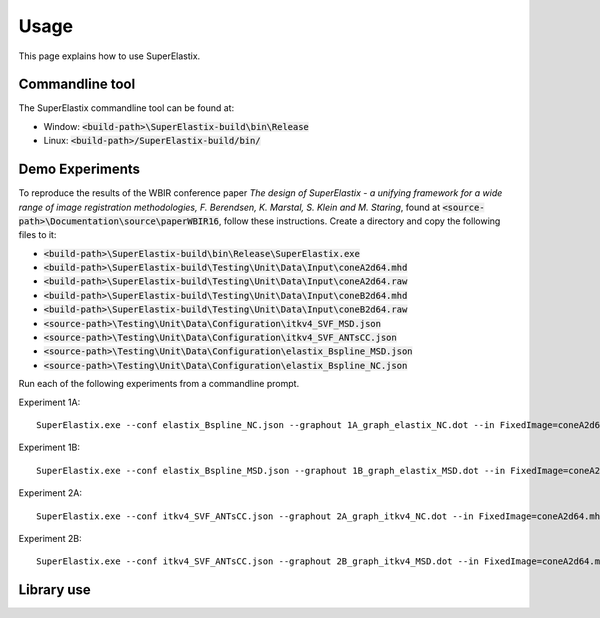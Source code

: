 .. _Usage:

Usage
===============

This page explains how to use SuperElastix.

Commandline tool
----------------

The SuperElastix commandline tool can be found at:
  
- Window: :code:`<build-path>\SuperElastix-build\bin\Release` 
- Linux: :code:`<build-path>/SuperElastix-build/bin/` 

Demo Experiments
----------------


To reproduce the results of the WBIR conference paper 
*The design of SuperElastix - a unifying framework for a wide range of image registration methodologies, F. Berendsen, K. Marstal, S. Klein and M. Staring*, found at :code:`<source-path>\Documentation\source\paperWBIR16`, 
follow these instructions.
Create a directory and copy the following files to it:

- :code:`<build-path>\SuperElastix-build\bin\Release\SuperElastix.exe`
- :code:`<build-path>\SuperElastix-build\Testing\Unit\Data\Input\coneA2d64.mhd`
- :code:`<build-path>\SuperElastix-build\Testing\Unit\Data\Input\coneA2d64.raw`
- :code:`<build-path>\SuperElastix-build\Testing\Unit\Data\Input\coneB2d64.mhd`
- :code:`<build-path>\SuperElastix-build\Testing\Unit\Data\Input\coneB2d64.raw`
- :code:`<source-path>\Testing\Unit\Data\Configuration\itkv4_SVF_MSD.json`
- :code:`<source-path>\Testing\Unit\Data\Configuration\itkv4_SVF_ANTsCC.json` 
- :code:`<source-path>\Testing\Unit\Data\Configuration\elastix_Bspline_MSD.json`
- :code:`<source-path>\Testing\Unit\Data\Configuration\elastix_Bspline_NC.json`

Run each of the following experiments from a commandline prompt.

Experiment 1A:
::

    SuperElastix.exe --conf elastix_Bspline_NC.json --graphout 1A_graph_elastix_NC.dot --in FixedImage=coneA2d64.mhd MovingImage=coneB2d64.mhd --out ResultImage=1A_image_elastix_NC.mhd

Experiment 1B:

::

    SuperElastix.exe --conf elastix_Bspline_MSD.json --graphout 1B_graph_elastix_MSD.dot --in FixedImage=coneA2d64.mhd MovingImage=coneB2d64.mhd --out ResultImage=1B_image_elastix_MSD.mhd

Experiment 2A:

::

    SuperElastix.exe --conf itkv4_SVF_ANTsCC.json --graphout 2A_graph_itkv4_NC.dot --in FixedImage=coneA2d64.mhd MovingImage=coneB2d64.mhd --out ResultImage=2A_image_itkv4_NC.mhd ResultDisplacementField=2A_deformation_itkv4_NC.mhd

Experiment 2B:

::

    SuperElastix.exe --conf itkv4_SVF_ANTsCC.json --graphout 2B_graph_itkv4_MSD.dot --in FixedImage=coneA2d64.mhd MovingImage=coneB2d64.mhd --out ResultImage=2B_image_itkv4_MSD.mhd ResultDisplacementField=2B_deformation_itkv4_MSD.mhd


Library use
-----------
